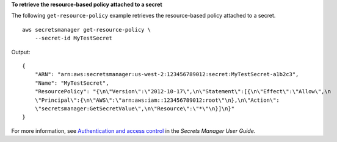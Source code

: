 **To retrieve the resource-based policy attached to a secret**

The following ``get-resource-policy`` example retrieves the resource-based policy attached to a secret. ::

    aws secretsmanager get-resource-policy \
        --secret-id MyTestSecret

Output::

    {
        "ARN": "arn:aws:secretsmanager:us-west-2:123456789012:secret:MyTestSecret-a1b2c3",
        "Name": "MyTestSecret",
        "ResourcePolicy": "{\n\"Version\":\"2012-10-17\",\n\"Statement\":[{\n\"Effect\":\"Allow\",\n
        \"Principal\":{\n\"AWS\":\"arn:aws:iam::123456789012:root\"\n},\n\"Action\":
        \"secretsmanager:GetSecretValue\",\n\"Resource\":\"*\"\n}]\n}"
    }

For more information, see `Authentication and access control <https://docs.aws.amazon.com/secretsmanager/latest/userguide/auth-and-access.html>`__ in the *Secrets Manager User Guide*.